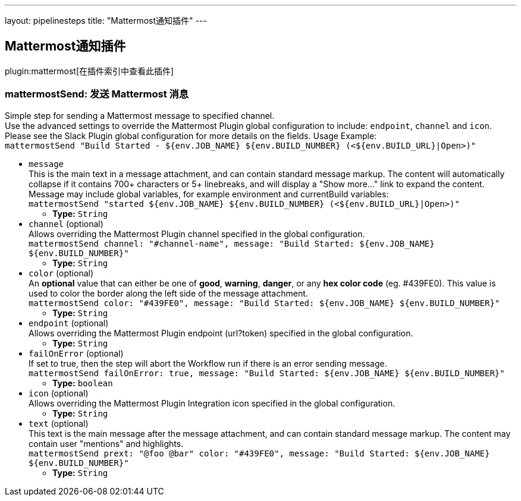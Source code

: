 ---
layout: pipelinesteps
title: "Mattermost通知插件"
---

:notitle:
:description:
:author:
:email: jenkinsci-users@googlegroups.com
:sectanchors:
:toc: left

== Mattermost通知插件

plugin:mattermost[在插件索引中查看此插件]

=== +mattermostSend+: 发送 Mattermost 消息
++++
<div><div>
  Simple step for sending a Mattermost message to specified channel.
 <br> Use the advanced settings to override the Mattermost Plugin global configuration to include: 
 <code>endpoint</code>, 
 <code>channel</code> and 
 <code>icon</code>.
 <br> Please see the Slack Plugin global configuration for more details on the fields. Usage Example:
 <br> 
 <code> mattermostSend "Build Started - ${env.JOB_NAME} ${env.BUILD_NUMBER} (&lt;${env.BUILD_URL}|Open&gt;)" </code> 
</div></div>
<ul><li><code>message</code>
<div><div>
  This is the main text in a message attachment, and can contain standard message markup. The content will automatically collapse if it contains 700+ characters or 5+ linebreaks, and will display a "Show more..." link to expand the content. Message may include global variables, for example environment and currentBuild variables:
 <br> 
 <code> mattermostSend "started ${env.JOB_NAME} ${env.BUILD_NUMBER} (&lt;${env.BUILD_URL}|Open&gt;)" </code> 
</div></div>

<ul><li><b>Type:</b> <code>String</code></li></ul></li>
<li><code>channel</code> (optional)
<div><div>
  Allows overriding the Mattermost Plugin channel specified in the global configuration.
 <br> 
 <code>mattermostSend channel: "#channel-name", message: "Build Started: ${env.JOB_NAME} ${env.BUILD_NUMBER}"</code> 
</div></div>

<ul><li><b>Type:</b> <code>String</code></li></ul></li>
<li><code>color</code> (optional)
<div><div>
  An 
 <b>optional</b> value that can either be one of 
 <b>good</b>, 
 <b>warning</b>, 
 <b>danger</b>, or any 
 <b>hex color code</b> (eg. #439FE0). This value is used to color the border along the left side of the message attachment.
 <br> 
 <code>mattermostSend color: "#439FE0", message: "Build Started: ${env.JOB_NAME} ${env.BUILD_NUMBER}"</code> 
</div></div>

<ul><li><b>Type:</b> <code>String</code></li></ul></li>
<li><code>endpoint</code> (optional)
<div><div>
  Allows overriding the Mattermost Plugin endpoint (url?token) specified in the global configuration. 
</div></div>

<ul><li><b>Type:</b> <code>String</code></li></ul></li>
<li><code>failOnError</code> (optional)
<div><div>
  If set to true, then the step will abort the Workflow run if there is an error sending message.
 <br> 
 <code>mattermostSend failOnError: true, message: "Build Started: ${env.JOB_NAME} ${env.BUILD_NUMBER}"</code> 
</div></div>

<ul><li><b>Type:</b> <code>boolean</code></li></ul></li>
<li><code>icon</code> (optional)
<div><div>
  Allows overriding the Mattermost Plugin Integration icon specified in the global configuration. 
</div></div>

<ul><li><b>Type:</b> <code>String</code></li></ul></li>
<li><code>text</code> (optional)
<div><div>
  This text is the main message after the message attachment, and can contain standard message markup. The content may contain user "mentions" and highlights.
 <br> 
 <code> mattermostSend prext: "@foo @bar" color: "#439FE0", message: "Build Started: ${env.JOB_NAME} ${env.BUILD_NUMBER}" </code> 
</div></div>

<ul><li><b>Type:</b> <code>String</code></li></ul></li>
</ul>


++++
